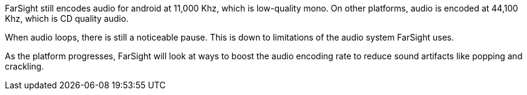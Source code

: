 
FarSight still encodes audio for android at 11,000 Khz, which is low-quality mono. On other platforms, audio is encoded at 44,100 Khz, which is CD quality audio.

When audio loops, there is still a noticeable pause. This is down to limitations of the audio system FarSight uses.

As the platform progresses, FarSight will look at ways to boost the audio encoding rate to reduce sound artifacts like popping and crackling.

